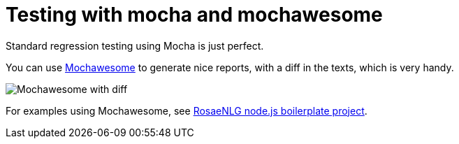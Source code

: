 // Copyright 2019 Ludan Stoecklé
// SPDX-License-Identifier: Apache-2.0
= Testing with mocha and mochawesome

Standard regression testing using Mocha is just perfect.

You can use https://www.npmjs.com/package/mochawesome[Mochawesome] to generate nice reports, with a diff in the texts, which is very handy.

image::test_mochawesome.png[Mochawesome with diff]

For examples using Mochawesome, see xref:boilerplate.adoc[RosaeNLG node.js boilerplate project].

